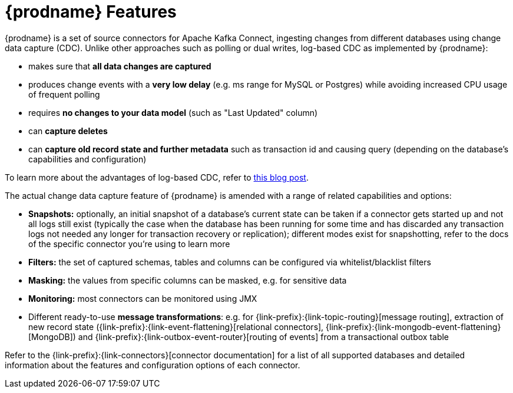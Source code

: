 [id="debezium-features"]
= {prodname} Features

:linkattrs:
:icons: font

{prodname} is a set of source connectors for Apache Kafka Connect,
ingesting changes from different databases using change data capture (CDC).
Unlike other approaches such as polling or dual writes,
log-based CDC as implemented by {prodname}:

* makes sure that *all data changes are captured*
* produces change events with a *very low delay* (e.g. ms range for MySQL or Postgres) while avoiding increased CPU usage of frequent polling
* requires *no changes to your data model* (such as "Last Updated" column)
* can *capture deletes*
* can *capture old record state and further metadata* such as transaction id and causing query (depending on the database's capabilities and configuration)

To learn more about the advantages of log-based CDC,
refer to link:/blog/2018/07/19/advantages-of-log-based-change-data-capture/[this blog post].

The actual change data capture feature of {prodname} is amended with a range of related capabilities and options:

* *Snapshots:* optionally, an initial snapshot of a database's current state can be taken if a connector gets started up and not all logs still exist (typically the case when the database has been running for some time and has discarded any transaction logs not needed any longer for transaction recovery or replication);
different modes exist for snapshotting, refer to the docs of the specific connector you're using to learn more
* *Filters:* the set of captured schemas, tables and columns can be configured via whitelist/blacklist filters
* *Masking:* the values from specific columns can be masked, e.g. for sensitive data
* *Monitoring:* most connectors can be monitored using JMX
* Different ready-to-use *message transformations*:
e.g. for {link-prefix}:{link-topic-routing}[message routing],
extraction of new record state ({link-prefix}:{link-event-flattening}[relational connectors], {link-prefix}:{link-mongodb-event-flattening}[MongoDB])
and {link-prefix}:{link-outbox-event-router}[routing of events] from a transactional outbox table

Refer to the {link-prefix}:{link-connectors}[connector documentation] for a list of all supported databases and detailed information about the features and configuration options of each connector.
